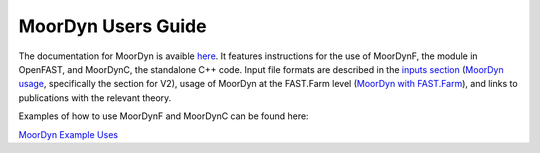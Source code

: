 .. _MoorDyn:

MoorDyn Users Guide
====================

The documentation for MoorDyn is avaible `here <https://moordyn.readthedocs.io>`_. It features instructions 
for the use of MoorDynF, the module in OpenFAST, and MoorDynC, the standalone C++ code. Input file formats
are described in the `inputs section <https://moordyn.readthedocs.io/en/latest/inputs.html>`_
(`MoorDyn usage <https://moordyn.readthedocs.io/en/latest/inputs.html#the-v2-input-file>`_, specifically the section for V2),
usage of MoorDyn at the FAST.Farm level
(`MoorDyn with FAST.Farm <https://moordyn.readthedocs.io/en/latest/inputs.html#moordyn-with-fast-farm-inputs>`_),
and links to publications with the relevant theory.


Examples of how to use MoorDynF and MoorDynC can be found here:

`MoorDyn Example Uses <https://github.com/FloatingArrayDesign/MoorDyn/tree/dev/example>`_

